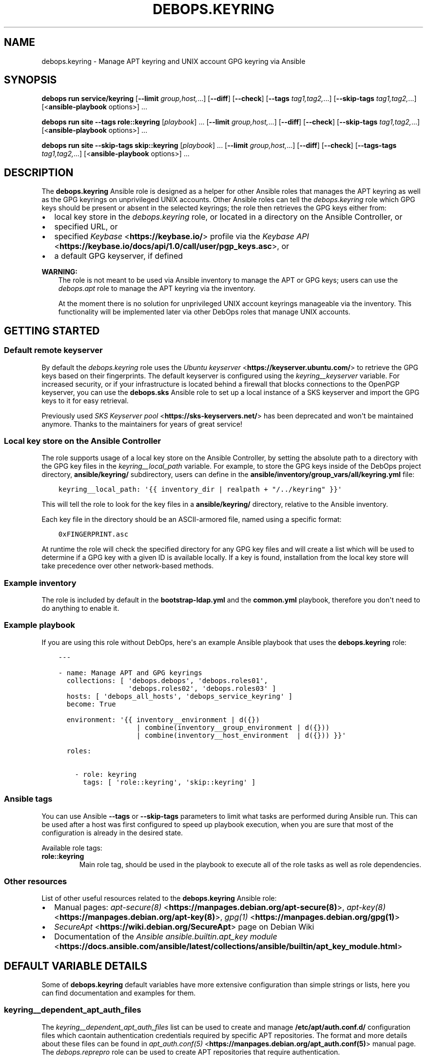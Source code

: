 .\" Man page generated from reStructuredText.
.
.
.nr rst2man-indent-level 0
.
.de1 rstReportMargin
\\$1 \\n[an-margin]
level \\n[rst2man-indent-level]
level margin: \\n[rst2man-indent\\n[rst2man-indent-level]]
-
\\n[rst2man-indent0]
\\n[rst2man-indent1]
\\n[rst2man-indent2]
..
.de1 INDENT
.\" .rstReportMargin pre:
. RS \\$1
. nr rst2man-indent\\n[rst2man-indent-level] \\n[an-margin]
. nr rst2man-indent-level +1
.\" .rstReportMargin post:
..
.de UNINDENT
. RE
.\" indent \\n[an-margin]
.\" old: \\n[rst2man-indent\\n[rst2man-indent-level]]
.nr rst2man-indent-level -1
.\" new: \\n[rst2man-indent\\n[rst2man-indent-level]]
.in \\n[rst2man-indent\\n[rst2man-indent-level]]u
..
.TH "DEBOPS.KEYRING" "5" "Oct 09, 2025" "v3.0.12" "DebOps"
.SH NAME
debops.keyring \- Manage APT keyring and UNIX account GPG keyring via Ansible
.SH SYNOPSIS
.sp
\fBdebops run service/keyring\fP [\fB\-\-limit\fP \fIgroup,host,\fP\&...] [\fB\-\-diff\fP] [\fB\-\-check\fP] [\fB\-\-tags\fP \fItag1,tag2,\fP\&...] [\fB\-\-skip\-tags\fP \fItag1,tag2,\fP\&...] [<\fBansible\-playbook\fP options>] ...
.sp
\fBdebops run site\fP \fB\-\-tags\fP \fBrole::keyring\fP [\fIplaybook\fP] ... [\fB\-\-limit\fP \fIgroup,host,\fP\&...] [\fB\-\-diff\fP] [\fB\-\-check\fP] [\fB\-\-skip\-tags\fP \fItag1,tag2,\fP\&...] [<\fBansible\-playbook\fP options>] ...
.sp
\fBdebops run site\fP \fB\-\-skip\-tags\fP \fBskip::keyring\fP [\fIplaybook\fP] ... [\fB\-\-limit\fP \fIgroup,host,\fP\&...] [\fB\-\-diff\fP] [\fB\-\-check\fP] [\fB\-\-tags\-tags\fP \fItag1,tag2,\fP\&...] [<\fBansible\-playbook\fP options>] ...
.SH DESCRIPTION
.sp
The \fBdebops.keyring\fP Ansible role is designed as a helper for other Ansible
roles that manages the APT keyring as well as the GPG keyrings on unprivileged
UNIX accounts. Other Ansible roles can tell the \fI\%debops.keyring\fP role
which GPG keys should be present or absent in the selected keyrings; the role
then retrieves the GPG keys either from:
.INDENT 0.0
.IP \(bu 2
local key store in the \fI\%debops.keyring\fP role, or located in a directory
on the Ansible Controller, or
.IP \(bu 2
specified URL, or
.IP \(bu 2
specified \fI\%Keybase\fP <\fBhttps://keybase.io/\fP> profile via the \fI\%Keybase API\fP <\fBhttps://keybase.io/docs/api/1.0/call/user/pgp_keys.asc\fP>, or
.IP \(bu 2
a default GPG keyserver, if defined
.UNINDENT
.sp
\fBWARNING:\fP
.INDENT 0.0
.INDENT 3.5
The role is not meant to be used via Ansible inventory to manage
the APT or GPG keys; users can use the \fI\%debops.apt\fP role to manage the
APT keyring via the inventory.
.sp
At the moment there is no solution for unprivileged UNIX account keyrings
manageable via the inventory. This functionality will be implemented later
via other DebOps roles that manage UNIX accounts.
.UNINDENT
.UNINDENT
.SH GETTING STARTED
.SS Default remote keyserver
.sp
By default the \fI\%debops.keyring\fP role uses the \fI\%Ubuntu keyserver\fP <\fBhttps://keyserver.ubuntu.com/\fP> to
retrieve the GPG keys based on their fingerprints. The default keyserver is
configured using the \fI\%keyring__keyserver\fP variable. For increased
security, or if your infrastructure is located behind a firewall that blocks
connections to the OpenPGP keyserver, you can use the \fBdebops.sks\fP Ansible
role to set up a local instance of a SKS keyserver and import the GPG keys to
it for easy retrieval.
.sp
Previously used \fI\%SKS Keyserver pool\fP <\fBhttps://sks-keyservers.net/\fP> has been deprecated and won\(aqt be
maintained anymore. Thanks to the maintainers for years of great service!
.SS Local key store on the Ansible Controller
.sp
The role supports usage of a local key store on the Ansible Controller, by
setting the absolute path to a directory with the GPG key files in the
\fI\%keyring__local_path\fP variable. For example, to store the GPG keys
inside of the DebOps project directory, \fBansible/keyring/\fP subdirectory,
users can define in the \fBansible/inventory/group_vars/all/keyring.yml\fP
file:
.INDENT 0.0
.INDENT 3.5
.sp
.nf
.ft C
keyring__local_path: \(aq{{ inventory_dir | realpath + \(dq/../keyring\(dq }}\(aq
.ft P
.fi
.UNINDENT
.UNINDENT
.sp
This will tell the role to look for the key files in a \fBansible/keyring/\fP
directory, relative to the Ansible inventory.
.sp
Each key file in the directory should be an ASCII\-armored file, named using
a specific format:
.INDENT 0.0
.INDENT 3.5
.sp
.nf
.ft C
0xFINGERPRINT.asc
.ft P
.fi
.UNINDENT
.UNINDENT
.sp
At runtime the role will check the specified directory for any GPG key files
and will create a list which will be used to determine if a GPG key with
a given ID is available locally. If a key is found, installation from the local
key store will take precedence over other network\-based methods.
.SS Example inventory
.sp
The role is included by default in the \fBbootstrap\-ldap.yml\fP and the
\fBcommon.yml\fP playbook, therefore you don\(aqt need to do anything to enable it.
.SS Example playbook
.sp
If you are using this role without DebOps, here\(aqs an example Ansible playbook
that uses the \fBdebops.keyring\fP role:
.INDENT 0.0
.INDENT 3.5
.sp
.nf
.ft C
\-\-\-

\- name: Manage APT and GPG keyrings
  collections: [ \(aqdebops.debops\(aq, \(aqdebops.roles01\(aq,
                 \(aqdebops.roles02\(aq, \(aqdebops.roles03\(aq ]
  hosts: [ \(aqdebops_all_hosts\(aq, \(aqdebops_service_keyring\(aq ]
  become: True

  environment: \(aq{{ inventory__environment | d({})
                   | combine(inventory__group_environment | d({}))
                   | combine(inventory__host_environment  | d({})) }}\(aq

  roles:

    \- role: keyring
      tags: [ \(aqrole::keyring\(aq, \(aqskip::keyring\(aq ]

.ft P
.fi
.UNINDENT
.UNINDENT
.SS Ansible tags
.sp
You can use Ansible \fB\-\-tags\fP or \fB\-\-skip\-tags\fP parameters to limit what
tasks are performed during Ansible run. This can be used after a host was first
configured to speed up playbook execution, when you are sure that most of the
configuration is already in the desired state.
.sp
Available role tags:
.INDENT 0.0
.TP
.B \fBrole::keyring\fP
Main role tag, should be used in the playbook to execute all of the role
tasks as well as role dependencies.
.UNINDENT
.SS Other resources
.sp
List of other useful resources related to the \fBdebops.keyring\fP Ansible role:
.INDENT 0.0
.IP \(bu 2
Manual pages: \fI\%apt\-secure(8)\fP <\fBhttps://manpages.debian.org/apt-secure(8)\fP>, \fI\%apt\-key(8)\fP <\fBhttps://manpages.debian.org/apt-key(8)\fP>, \fI\%gpg(1)\fP <\fBhttps://manpages.debian.org/gpg(1)\fP>
.IP \(bu 2
\fI\%SecureApt\fP <\fBhttps://wiki.debian.org/SecureApt\fP> page on Debian Wiki
.IP \(bu 2
Documentation of the \fI\%Ansible ansible.builtin.apt_key module\fP <\fBhttps://docs.ansible.com/ansible/latest/collections/ansible/builtin/apt_key_module.html\fP>
.UNINDENT
.SH DEFAULT VARIABLE DETAILS
.sp
Some of \fBdebops.keyring\fP default variables have more extensive configuration
than simple strings or lists, here you can find documentation and examples for
them.
.SS keyring__dependent_apt_auth_files
.sp
The \fI\%keyring__dependent_apt_auth_files\fP list can be used to create and
manage \fB/etc/apt/auth.conf.d/\fP configuration files which caontain
authentication credentials required by specific APT repositories. The format
and more details about these files can be found in \fI\%apt_auth.conf(5)\fP <\fBhttps://manpages.debian.org/apt_auth.conf(5)\fP>
manual page. The \fI\%debops.reprepro\fP role can be used to create APT
repositories that require authentication.
.sp
This functionality is also available in the \fI\%debops.apt\fP role for use via
the Ansible inventory. See \fI\%apt__auth_files\fP for more details.
.SS Examples
.sp
Provide credentials for a private APT repository, with password stored in the
\fBsecret/\fP directory managed by the \fI\%debops.secret\fP role. The APT
repository is managed by the \fI\%debops.reprepro\fP role which uses the
\fI\%debops.nginx\fP role to manage the authentication credentials.
.INDENT 0.0
.INDENT 3.5
.sp
.nf
.ft C
keyring__dependent_apt_auth_files:

  \- name: \(aqprivate_repo\(aq
    machine: \(aqhttps://repo.example.org/debian\(aq
    login: \(aqusername\(aq
    password: \(aq{{ lookup(\(dqpassword\(dq, secret + \(dq/credentials/repo\(dq
                                            + \(dq/nginx/htpasswd\(dq
                                            + \(dq/apt_access/username\(dq) }}\(aq
.ft P
.fi
.UNINDENT
.UNINDENT
.SS Syntax
.sp
THe variables are defined as a list of YAML dictionaries .Each configuration
entry defines a separate file in the \fB/etc/apt/auth.conf.d/\fP directory.
The state and contents of the file are specified using specific parameters:
.INDENT 0.0
.TP
.B \fBname\fP
Required. Name of the configuration file with authentication credentials, can
contain \fB\&.conf\fP suffix which will be stripped. Entries with the same
\fBname\fP parameter are merged together using \fI\%Universal Configuration\fP
and can affect each other in order of appearance.
.TP
.B \fBmachine\fP
Required. The URL of the APT repository that requires the following
credentials.
.TP
.B \fBlogin\fP
Required. The username expected by the APT repository during HTTP Basic
Authentication.
.TP
.B \fBpassword\fP
Required. The password expected by the APT repository during HTTP Basic
Authentication. It can be stored in the \fBsecret/\fP directory and
retrieved from there if needed.
.TP
.B \fBstate\fP
Optional. If not defined or \fBpresent\fP, a given configuration file will
created on the host. If \fBabsent\fP, a given configuration file will be
removed from the host. If \fBignore\fP, a given entry will not be evaluated
during role execution.
.TP
.B \fBcomment\fP
Optional. String or YAML text block with additional comments included in the
generated configuration file.
.UNINDENT
.SS keyring__dependent_apt_keys
.sp
This variable defines a list of GPG keys which should be present (or absent) in
the host\(aqs \fI\%APT keyring\fP <\fBhttps://wiki.debian.org/SecureApt\fP>, used to verify signatures of the Debian/Ubuntu
package lists. It is meant to be used by other Ansible roles via the
role\-dependent variables.
.SS Examples
.sp
Using the \fI\%debops.nginx\fP role, ensure that the \fI\%nginx.org\fP <\fBhttps://nginx.org/en/linux_packages.html\fP> upstream APT
key is present in the APT keyring. If the key is not available in the local
key store, it will be downloaded from the keyserver specified in the
\fI\%keyring__keyserver\fP variable:
.INDENT 0.0
.INDENT 3.5
.sp
.nf
.ft C
# Role: debops.nginx/defaults/main.yml
nginx__keyring__dependent_apt_keys:

  \- \(aq573B FD6B 3D8F BC64 1079  A6AB ABF5 BD82 7BD9 BF62\(aq
.ft P
.fi
.UNINDENT
.UNINDENT
.INDENT 0.0
.INDENT 3.5
.sp
.nf
.ft C
# Playbook: nginx.yml
\- hosts: [ \(aqdebops_service_nginx\(aq ]
  roles:

    \- role: debops.keyring
      keyring__dependent_apt_keys:
        \- \(aq{{ nginx__keyring__dependent_apt_keys }}\(aq

    \- role: debops.nginx
.ft P
.fi
.UNINDENT
.UNINDENT
.sp
Using the \fI\%debops.nginx\fP role, ensure that the \fBnginx.org\fP upstream APT
key is present in the APT keyring, if support for upstream version of
\fBnginx\fP is enabled. If the key is not available in the local key
store, it will be downloaded from the specified URL. Additionally, ensure that
the APT repository configuration is present and the cache is updated. The
playbook is the same as in the previous example:
.INDENT 0.0
.INDENT 3.5
.sp
.nf
.ft C
# Role: debops.nginx/defaults/main.yml
nginx__upstream: True
nginx__keyring__dependent_apt_keys:

  \- id: \(aq573B FD6B 3D8F BC64 1079  A6AB ABF5 BD82 7BD9 BF62\(aq
    url: \(aqhttps://nginx.org/keys/nginx_signing.key\(aq
    repo: \(aqdeb http://nginx.org/packages/debian {{ ansible_distribution_release }} nginx\(aq
    state: \(aq{{ \(dqpresent\(dq if nginx__upstream|bool else \(dqabsent\(dq }}\(aq
.ft P
.fi
.UNINDENT
.UNINDENT
.sp
Also with the \fI\%debops.nginx\fP role, install the APT GPG key in a separate
keyring and tell APT to use this key only for Nginx official packages. The APT
repository configuration will be stored in the
\fB/etc/apt/sources.list.d/nginx\-upstream.list\(aq configuration file (note
the \(ga\fP>\(ga\(ga YAML block marker, which will fold the repository string to a single
line):
.INDENT 0.0
.INDENT 3.5
.sp
.nf
.ft C
nginx__keyring__dependent_apt_keys:

  \- id: \(aq573B FD6B 3D8F BC64 1079  A6AB ABF5 BD82 7BD9 BF62\(aq
    url: \(aqhttps://nginx.org/keys/nginx_signing.key\(aq
    keyring: \(aq/usr/share/keyring/nginx\-archive\-keyring.gpg\(aq
    repo: >
      deb [signed\-by=/usr/share/keyrings/nginx\-archive\-keyring.gpg]
          http://nginx.org/packages/debian {{ ansible_distribution_release }} nginx
    filename: \(aqnginx\-upstream\(aq
    state: \(aq{{ \(dqpresent\(dq if nginx__upstream | bool else \(dqabsent\(dq }}\(aq
.ft P
.fi
.UNINDENT
.UNINDENT
.sp
There are many more real\-world examples available in various DebOps roles. To
find them, you can run the command in the DebOps monorepo root directory:
.INDENT 0.0
.INDENT 3.5
.sp
.nf
.ft C
git grep \(aq__keyring__dependent_apt_keys:\(aq ansible/roles
.ft P
.fi
.UNINDENT
.UNINDENT
.SS Syntax
.sp
The value of the \fI\%keyring__dependent_apt_keys\fP variable is a YAML list.
Each list entry can be a string which represents the GPG key ID which will be
imported either from the local storage, or from the configured GPG keyserver.
Alternatively, list entry can be a YAML dictionary which allows a more
fine\-grained control over the state of the GPG key and its source.
.sp
The YAML dictionaries are defined using specific parameters:
.INDENT 0.0
.TP
.B \fBid\fP
The GPG key fingerprint which is defined by this entry. It can be specified
with spaces, which will be automatically removed when necessary. This
parameter is not required if the \fBrepo\fP parameter is specified.
.TP
.B \fBdata\fP
Optional. The contents of the GPG key specified as a YAML text block (the key
should be armored). If not specified, and the GPG key is found in the
configured local key store, the role will try to lookup the key data from the
file. If the key is not available in the local key store, the role will try
to use the configured GPG keyserver to retrieve it, unless \fBurl\fP or
\fBkeybase\fP parameters are specified.
.TP
.B \fBurl\fP
Optional. The URL where a given GPG key can be found. The \fBid\fP parameter
still needs to be specified for the \fBapt_key\fP Ansible module to work as
expected.
.TP
.B \fBkeybase\fP
Optional. The name of the \fI\%Keybase\fP <\fBhttps://keybase.io/\fP> profile which should be used to lookup
the key using the \fI\%Keybase API\fP <\fBhttps://keybase.io/docs/api/1.0/call/user/pgp_keys.asc\fP>\&. If the \fBurl\fP parameter is specified, it
will override the \fBkeybase\fP parameter.
.TP
.B \fBkeyring\fP
Optional. Absolute path for the keyring where the GPG key should be stored.
If omitted, the key will be stored in the system\-wide keyring
(\fB/etc/apt/trusted.gpg\fP).
.TP
.B \fBkeyserver\fP
Optional. Override the default GPG keyserver URL specified in the
\fI\%keyring__keyserver\fP variable.
.TP
.B \fBstate\fP
Optional. If not specified or \fBpresent\fP, the GPG key will be added to the
APT keyring. If \fBabsent\fP, the key will be removed from the APT keyring. The
same state will be applied to the APT repository, if the \fBrepo\fP parameter
is specified.
.TP
.B \fBrepo\fP
The \fI\%sources.list(5)\fP <\fBhttps://manpages.debian.org/sources.list(5)\fP> entry which defines an APT repository. This
parameter can be specified with the GPG key id of the APT repository, or as
standalone, to more efficiently configure APT (for example if multiple GPG
keys are configured at once).
.TP
.B \fBextrepo\fP
Optional. Specify the name of the APT source configured by the
\fBextrepo\fP external repository manager (see \fI\%debops.extrepo\fP for
more details). If the specified APT source is already enabled, the
\fI\%debops.keyring\fP role will skip APT\-related tasks (GPG key managemnt,
APT repository configuration) to avoid creating duplicate entries.
.TP
.B \fBfilename\fP
Optional. The name of the configuration file in the
\fB/etc/sources.list.d/\fP directory which will be used to store the APT
repository configuration.
.UNINDENT
.SS keyring__dependent_gpg_keys
.sp
The \fI\%keyring__dependent_gpg_keys\fP variable can be used to manage GPG
keys on the UNIX accounts. If an account is not defined, the \fBroot\fP account
GPG keyring will be used by default. The GPG keys are useful to verify
signatures of the \fBgit\fP commits or tags, or other files downloaded
over the network with external GPG signatures.
.SS Examples
.sp
Using the \fI\%debops.yadm\fP Ansible role, prepare the GPG key of the
\fByadm\fP upstream author to verify his GPG signature on the specific
\fBgit\fP tag checked out from the repository, but only when the
installation from upstream is enabled. The GPG key will be added to the
\fBroot\fP UNIX account GPG keyring:
.INDENT 0.0
.INDENT 3.5
.sp
.nf
.ft C
# Role: debops.yadm/defaults/main.yml
yadm__upstream_enabled: True
yadm__upstream_gpg_id: \(aq31B9 62F7 CC57...\(aq
yadm__keyring__dependent_gpg_keys:
  \- id: \(aq{{ yadm__upstream_gpg_id }}\(aq
    state: \(aq{{ \(dqpresent\(dq if yadm__upstream_enabled|bool else \(dqabsent\(dq }}\(aq
.ft P
.fi
.UNINDENT
.UNINDENT
.INDENT 0.0
.INDENT 3.5
.sp
.nf
.ft C
# Playbook: yadm.yml
\- hosts: [ \(aqdebops_service_yadm\(aq ]
  roles:

    \- role: debops.keyring
      keyring__dependent_gpg_keys:
        \- \(aq{{ yadm__keyring__dependent_gpg_keys }}\(aq

    \- role: debops.yadm
.ft P
.fi
.UNINDENT
.UNINDENT
.sp
\fBNOTE:\fP
.INDENT 0.0
.INDENT 3.5
The functionality below will be implemented at a later date.
.UNINDENT
.UNINDENT
.sp
Extract GPG key ids from the \fI\%debops.golang\fP configuration and install
them on the UNIX account used by the role to build the \fBdocker\-registry\fP Go
binary, which is then used by the \fI\%debops.docker_registry\fP role. The GPG
keys will be used to verify the \fBgit\fP tags of the downloaded
repositories:
.INDENT 0.0
.INDENT 3.5
.sp
.nf
.ft C
# Role: debops.docker_registry/defaults/main.yml
docker_registry__golang__dependent_packages:

  \- name: \(aqdocker\-registry\(aq
    apt_packages: [ \(aqdocker\-registry\(aq ]
    upstream: True
    gpg: \(aq8C7A 111C 2110 5794 B0E8  A27B F58C 5D0A 4405 ACDB\(aq
    git:
      \- repo: \(aqhttps://github.com/docker/distribution\(aq
        version: \(aqv2.7.1\(aq
        build_script: |
          make clean binaries
    binaries:
      \- src: \(aqgithub.com/docker/distribution/bin/registry\(aq
        dest: \(aqdocker\-registry\(aq
        notify: [ \(aqRestart docker\-registry\(aq ]
.ft P
.fi
.UNINDENT
.UNINDENT
.INDENT 0.0
.INDENT 3.5
.sp
.nf
.ft C
# Role: debops.golang/defaults/main.yml
golang__user: \(aq_golang\(aq
golang__group: \(aq_golang\(aq
golang__home: \(aq/var/local/_golang\(aq
golang__combined_packages: \(aq{{ golang__dependent_packages | d([]) }}\(aq

golang__keyring__dependent_gpg_user: \(aq{{ golang__user }}\(aq

golang__keyring__dependent_gpg_keys:

  \- user: \(aq{{ golang__user }}\(aq
    group: \(aq{{ golang__group }}\(aq
    home: \(aq{{ golang__home }}\(aq

  \- \(aq{{ golang__combined_packages | debops.debops.parse_kv_items
        | selectattr(\(dqgpg\(dq, \(dqdefined\(dq) | selectattr(\(dqstate\(dq, \(dqequalto\(dq, \(dqpresent\(dq)
        | map(attribute=\(dqgpg\(dq) | list }}\(aq
.ft P
.fi
.UNINDENT
.UNINDENT
.INDENT 0.0
.INDENT 3.5
.sp
.nf
.ft C
# Playbook: docker_registry.yml
\- hosts: [ \(aqdebops_service_docker_registry\(aq ]
  roles:

    \- role: debops.keyring
      keyring__dependent_gpg_user: \(aq{{ golang__keyring__dependent_gpg_user }}\(aq
      keyring__dependent_gpg_keys:
        \- \(aq{{ golang__keyring__dependent_gpg_keys }}\(aq

    \- role: debops.golang
      golang__dependent_packages:
        \- \(aq{{ docker_registry__golang__dependent_packages }}\(aq

    \- role: debops.docker_registry
.ft P
.fi
.UNINDENT
.UNINDENT
.sp
There are many more real\-world examples available in various DebOps roles. To
find them, you can run the command in the DebOps monorepo root directory:
.INDENT 0.0
.INDENT 3.5
.sp
.nf
.ft C
git grep \(aq__keyring__dependent_gpg_keys:\(aq ansible/roles
.ft P
.fi
.UNINDENT
.UNINDENT
.SS Syntax
.sp
The value of the \fI\%keyring__dependent_gpg_keys\fP variable is a YAML list.
Each list entry can be a string which represents the GPG key ID which will be
imported either from the local storage, or from the configured GPG keyserver.
Alternatively, list entry can be a YAML dictionary which allows a more
fine\-grained control over the state of the GPG key and its source.
.sp
The YAML dictionaries are defined using specific parameters:
.INDENT 0.0
.TP
.B \fBid\fP
The GPG key fingerprint which is defined by this entry. It can be specified
with spaces, which will be automatically removed when necessary. This
parameter is not required if the \fBuser\fP parameter is specified.
.TP
.B \fBdata\fP
Optional. The contents of the GPG key specified as a YAML text block (the key
should be armored). If not specified, and the GPG key is found in the
configured local key store, the role will try to lookup the key data from the
file. If the key is not available in the local key store, the role will try
to use the configured GPG keyserver to retrieve it, unless \fBurl\fP or
\fBkeybase\fP parameters are specified.
.TP
.B \fBurl\fP
Optional. The URL where a given GPG key can be found.
.TP
.B \fBkeybase\fP
Optional. The name of the \fI\%Keybase\fP <\fBhttps://keybase.io/\fP> profile which should be used to lookup
the key using the \fI\%Keybase API\fP <\fBhttps://keybase.io/docs/api/1.0/call/user/pgp_keys.asc\fP>\&. If the \fBurl\fP parameter is specified, it
will override the \fBkeybase\fP parameter.
.TP
.B \fBkeyserver\fP
Optional. Override the default GPG keyserver URL specified in the
\fI\%keyring__keyserver\fP variable.
.TP
.B \fBstate\fP
Optional. If not specified or \fBpresent\fP, the GPG key will be added to the
GPG keyring of a specified UNIX account, or the \fBroot\fP account. If
\fBabsent\fP, the key will be removed from the GPG keyring. If \fBignore\fP,
a given configuration entry will not be evaluated by the role.
.TP
.B \fBcreate_user\fP
Optional, boolean. If not specified or \fBTrue\fP, and the \fBuser\fP parameter
is present, the configured UNIX account will be created to allow GPG keyring
management. If \fBFalse\fP, the role will not try to create an UNIX account;
this might be useful if the account is already created in non\-local user
database, like LDAP.
.TP
.B \fBuser\fP
A name of the UNIX account to create by the \fI\%debops.keyring\fP role, so
that its GPG keyring can be correctly created and accessed. If this parameter
is specified, you can omit the \fBid\fP parameter to only create the UNIX
account.
.TP
.B \fBgroup\fP
Optional. A name of the primary UNIX group of the created UNIX account. If
not specified, the UNIX group will have the same name as the UNIX account.
.TP
.B \fBhome\fP
Optional. The absolute path of the home directory of the created UNIX
account. If not specified, a home directory will be created in the
\fB/home/\fP directory by default.
.TP
.B \fBsystem\fP
Optional, boolean. If not specified or \fBTrue\fP, the created UNIX account and
group will be \(dqsystem\(dq account and group, with UID/GID < 1000. If \fBFalse\fP,
the UNIX account and group will be \(dqnormal\(dq account and group, with UID/GID
> 1000.
.UNINDENT
.SH AUTHOR
Maciej Delmanowski
.SH COPYRIGHT
2014-2024, Maciej Delmanowski, Nick Janetakis, Robin Schneider and others
.\" Generated by docutils manpage writer.
.
